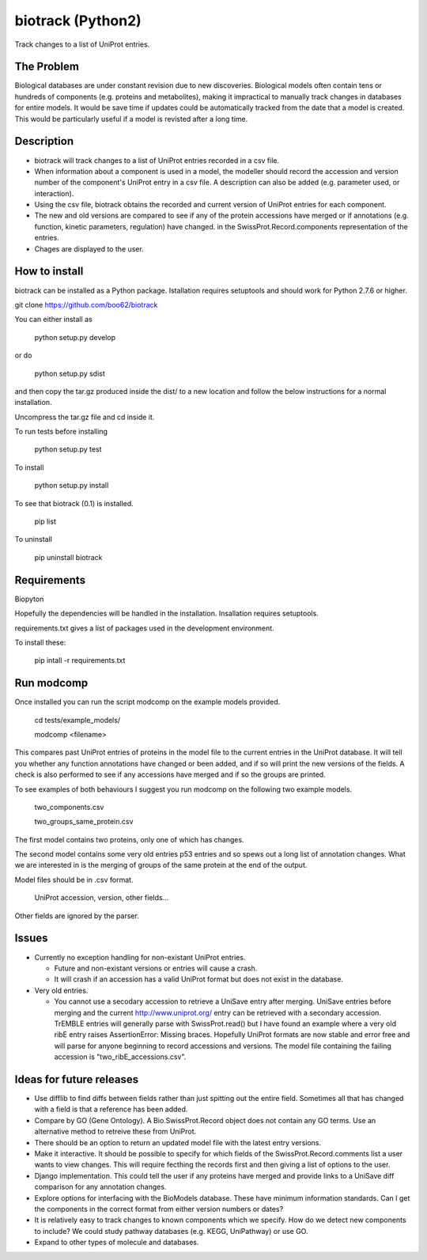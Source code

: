 ==================
biotrack (Python2)
==================

Track changes to a list of UniProt entries.

The Problem
-----------

Biological databases are under constant revision due to new discoveries. Biological models often contain tens or hundreds of components (e.g. proteins and metabolites), making it impractical to manually track changes in databases for entire models. It would be save time if updates could be automatically tracked from the date that a model is created. This would be particularly useful if a model is revisted after a long time.

Description
-----------

* biotrack will track changes to a list of UniProt entries recorded in a csv file.

* When information about a component is used in a model, the modeller should record the accession and version number of
  the component's UniProt entry in a csv file. A description can also be added (e.g. parameter used, or interaction). 

* Using the csv file, biotrack obtains the recorded and current version of UniProt entries for each component.

* The new and old versions are compared to see if any of the protein accessions have
  merged or if annotations
  (e.g. function, kinetic parameters, regulation) have changed. in the
  SwissProt.Record.components representation of the entries.

* Chages are displayed to the user.

How to install
--------------

biotrack can be installed as a Python package. Istallation requires
setuptools and should work for Python 2.7.6 or higher.

git clone https://github.com/boo62/biotrack

You can either install as

  python setup.py develop

or do

  python setup.py sdist

and then copy the tar.gz produced inside the dist/ to a new location
and follow the below instructions for a normal installation.

Uncompress the tar.gz file and cd inside it.

To run tests before installing

  python setup.py test

To install

  python setup.py install

To see that biotrack (0.1) is installed.
 
  pip list

To uninstall

  pip uninstall biotrack


Requirements
------------

Biopyton

Hopefully the dependencies will be handled in the installation.
Insallation requires setuptools.

requirements.txt gives a list of packages used in the development environment.

To install these:

 pip intall -r requirements.txt

Run modcomp
-----------

Once installed you can run the script modcomp on the example models
provided.

 cd tests/example_models/

 modcomp <filename>

This compares past UniProt entries of proteins in the model file to
the current entries in the UniProt database. It will tell you whether
any function annotations have changed or been added, and if so will
print the new versions of the fields. A check is also performed to see
if any accessions have merged and if so the groups are printed.
 
To see examples of both behaviours I suggest you run modcomp on the
following two example models.

 two_components.csv

 two_groups_same_protein.csv

The first model contains two proteins, only one of which has changes.

The second model contains some very old entries p53 entries and so
spews out a long list of annotation changes. What we are interested in
is the merging of groups of the same protein at the end of the output.

Model files should be in .csv format.

 UniProt accession, version, other fields...

Other fields are ignored by the parser.

Issues
------

* Currently no exception handling for non-existant UniProt entries.
  
  - Future and non-existant versions or entries will cause a crash.
  
  - It will crash if an accession has a valid UniProt format but does
    not exist in the database.


* Very old entries.

  - You cannot use a secodary accession to retrieve a UniSave entry after
    merging. UniSave entries before merging and the current
    http://www.uniprot.org/ entry can be retrieved with a secondary
    accession. TrEMBLE entries will generally parse with
    SwissProt.read() but I have found an example where a very old ribE
    entry raises AssertionError: Missing braces. Hopefully UniProt
    formats are now stable and error free and will parse for anyone
    beginning to record accessions and versions. The model file
    containing the failing accession is "two_ribE_accessions.csv".


Ideas for future releases
-------------------------

* Use difflib to find diffs between fields rather than just spitting
  out the entire field. Sometimes all that has changed with a field is
  that a reference has been added.

* Compare by GO (Gene Ontology). A Bio.SwissProt.Record object does
  not contain any GO terms. Use an alternative method to retreive
  these from UniProt.

* There should be an option to return an updated model file with the
  latest entry versions.

* Make it interactive. It should be possible to specify for which
  fields of the SwissProt.Record.comments list a user wants to view
  changes. This will require fecthing the records first and then
  giving a list of options to the user.

* Django implementation. This could tell the user if any proteins have
  merged and provide links to a UniSave diff comparison for any
  annotation changes.

* Explore options for interfacing with the BioModels database. These
  have minimum information standards. Can I get the components in the
  correct format from either version numbers or dates?
  
* It is relatively easy to track changes to known components which we
  specify. How do we detect new components to include? We could study
  pathway databases (e.g. KEGG, UniPathway) or use GO.

* Expand to other types of molecule and databases.
